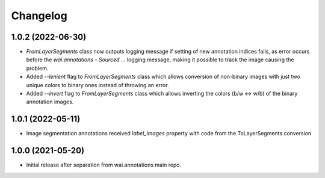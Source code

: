 Changelog
=========

1.0.2 (2022-06-30)
------------------

- `FromLayerSegments` class now outputs logging message if setting of new annotation indices fails, as error
  occurs before the `wai.annotations - Sourced ...` logging message, making it possible to track the image
  causing the problem.
- Added `--lenient` flag to `FromLayerSegments` class which allows conversion of non-binary images with just
  two unique colors to binary ones instead of throwing an error.
- Added `--invert` flag to `FromLayerSegments` class which allows inverting the colors (b/w <-> w/b) of the
  binary annotation images.


1.0.1 (2022-05-11)
------------------

- Image segmentation annotations received `label_images` property with code from the ToLayerSegments conversion


1.0.0 (2021-05-20)
------------------

- Initial release after separation from wai.annotations main repo.
